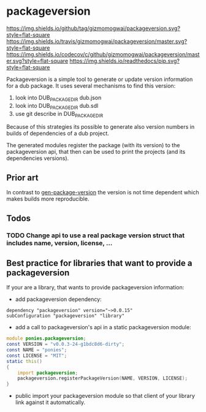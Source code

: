* packageversion
[[https://github.com/gizmomogwai/packageversion][https://img.shields.io/github/tag/gizmomogwai/packageversion.svg?style=flat-square]] [[https://travis-ci.org/gizmomogwai/packageversion][https://img.shields.io/travis/gizmomogwai/packageversion/master.svg?style=flat-square]] [[https://codecov.io/gh/gizmomogwai/packageversion][https://img.shields.io/codecov/c/github/gizmomogwai/packageversion/master.svg?style=flat-square]] [[https://gizmomogwai.github.io/packageversion][https://img.shields.io/readthedocs/pip.svg?style=flat-square]]

Packageversion is a simple tool to generate or update version information for a dub package.
It uses several mechanisms to find this version:
1. look into DUB_PACKAGE_DIR dub.json
2. look into DUB_PACKAGE_DIR dub.sdl
3. use git describe in DUB_PACKAGE_DIR
Because of this strategies its possible to generate also version numbers in builds of dependencies of a dub project.

The generated modules register the package (with its version) to the packageversion api, that then can be used to print
the projects (and its dependencies versions).

** Prior art
In contrast to [[https://github.com/Abscissa/gen-package-version][gen-package-version]] the version is not time dependent which makes builds more reproducible.

** Todos
*** TODO Change api to use a real package version struct that includes name, version, license, ...

** Best practice for libraries that want to provide a packageversion
If your are a library, that wants to provide packageversion information:
- add packageversion dependency:
#+NAME: add depencency
#+BEGIN_SRC SDL
dependency "packageversion" version="~>0.0.15"
subConfiguration "packageversion" "library"
#+END_SRC
- add a call to packageversion's api in a static packageversion module:
#+NAME: use packageversion api
#+BEGIN_SRC D
module ponies.packageversion;
const VERSION = "v0.0.3-24-g1bdc8d6-dirty";
const NAME = "ponies";
const LICENSE = "MIT";
static this()
{
    import packageversion;
    packageversion.registerPackageVersion(NAME, VERSION, LICENSE);
}
#+END_SRC
- public import your packageversion module so that client of your library link against it automatically.
